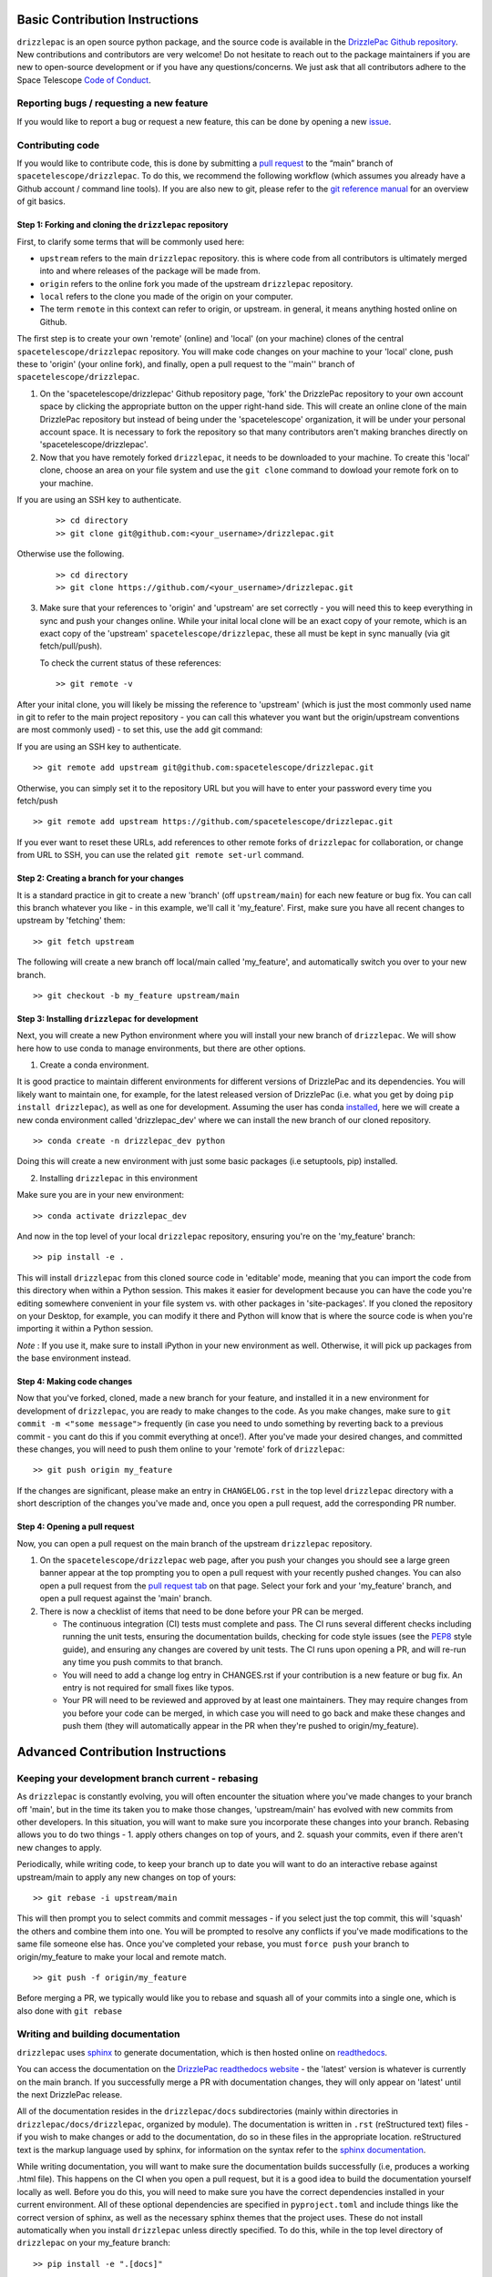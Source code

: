 Basic Contribution Instructions
===============================

``drizzlepac`` is an open source python package, and the source code is
available in the `DrizzlePac Github
repository <https://github.com/spacetelescope/drizzlepac>`__. New
contributions and contributors are very welcome! Do not hesitate to
reach out to the package maintainers if you are new to open-source
development or if you have any questions/concerns. We just ask that all
contributors adhere to the Space Telescope `Code of
Conduct <CODE_OF_CONDUCT.html>`__.

Reporting bugs / requesting a new feature
-----------------------------------------

If you would like to report a bug or request a new feature, this can be
done by opening a new
`issue <https://github.com/spacetelescope/drizzlepac/issues>`__.

Contributing code
-----------------

If you would like to contribute code, this is done by submitting a `pull
request <https://github.com/spacetelescope/drizzlepac/pulls>`__ to the
“main” branch of ``spacetelescope/drizzlepac``. To do this, we recommend
the following workflow (which assumes you already have a Github account
/ command line tools). If you are also new to git, please refer to the
`git reference manual <https://git-scm.com/docs>`__ for an overview of
git basics.

Step 1: Forking and cloning the ``drizzlepac`` repository
~~~~~~~~~~~~~~~~~~~~~~~~~~~~~~~~~~~~~~~~~~~~~~~~~~~~~~~~~

First, to clarify some terms that will be commonly used here:

-  ``upstream`` refers to the main ``drizzlepac`` repository. this is
   where code from all contributors is ultimately merged into and where
   releases of the package will be made from.
-  ``origin`` refers to the online fork you made of the upstream
   ``drizzlepac`` repository.
-  ``local`` refers to the clone you made of the origin on your
   computer.
-  The term ``remote`` in this context can refer to origin, or upstream.
   in general, it means anything hosted online on Github.

The first step is to create your own 'remote' (online) and 'local' (on
your machine) clones of the central ``spacetelescope/drizzlepac``
repository. You will make code changes on your machine to your 'local'
clone, push these to 'origin' (your online fork), and finally, open a
pull request to the ''main'' branch of ``spacetelescope/drizzlepac``.

1. On the 'spacetelescope/drizzlepac' Github repository page, 'fork' the
   DrizzlePac repository to your own account space by clicking the
   appropriate button on the upper right-hand side. This will create an
   online clone of the main DrizzlePac repository but instead of being
   under the 'spacetelescope' organization, it will be under your
   personal account space. It is necessary to fork the repository so
   that many contributors aren't making branches directly on
   'spacetelescope/drizzlepac'.

2. Now that you have remotely forked ``drizzlepac``, it needs to be
   downloaded to your machine. To create this 'local' clone, choose an
   area on your file system and use the ``git clone`` command to dowload
   your remote fork on to your machine.

If you are using an SSH key to authenticate.

   ::

       >> cd directory
       >> git clone git@github.com:<your_username>/drizzlepac.git

Otherwise use the following. 

   ::

       >> cd directory
       >> git clone https://github.com/<your_username>/drizzlepac.git

3. Make sure that your references to 'origin' and 'upstream' are set
   correctly - you will need this to keep everything in sync and push
   your changes online. While your inital local clone will be an exact
   copy of your remote, which is an exact copy of the 'upstream'
   ``spacetelescope/drizzlepac``, these all must be kept in sync
   manually (via git fetch/pull/push).

   To check the current status of these references:

   ::

       >> git remote -v

After your inital clone, you will likely be missing the reference to
'upstream' (which is just the most commonly used name in git to refer to
the main project repository - you can call this whatever you want but
the origin/upstream conventions are most commonly used) - to set this,
use the ``add`` git command:

If you are using an SSH key to authenticate.

::

   >> git remote add upstream git@github.com:spacetelescope/drizzlepac.git

Otherwise, you can simply set it to the repository URL but you will have
to enter your password every time you fetch/push

::

   >> git remote add upstream https://github.com/spacetelescope/drizzlepac.git

If you ever want to reset these URLs, add references to other remote
forks of ``drizzlepac`` for collaboration, or change from URL to SSH,
you can use the related ``git remote set-url`` command.

Step 2: Creating a branch for your changes
~~~~~~~~~~~~~~~~~~~~~~~~~~~~~~~~~~~~~~~~~~

It is a standard practice in git to create a new 'branch' (off
``upstream/main``) for each new feature or bug fix. You can call this
branch whatever you like - in this example, we'll call it 'my_feature'.
First, make sure you have all recent changes to upstream by 'fetching'
them:

::

       >> git fetch upstream

The following will create a new branch off local/main called
'my_feature', and automatically switch you over to your new branch.

::

       >> git checkout -b my_feature upstream/main

Step 3: Installing ``drizzlepac`` for development
~~~~~~~~~~~~~~~~~~~~~~~~~~~~~~~~~~~~~~~~~~~~~~~~~

Next, you will create a new Python environment where you will install
your new branch of ``drizzlepac``. We will show here how to use conda to
manage environments, but there are other options.

1. Create a conda environment.

It is good practice to maintain different environments for different
versions of DrizzlePac and its dependencies. You will likely want to
maintain one, for example, for the latest released version of DrizzlePac
(i.e. what you get by doing ``pip install drizzlepac``), as well as one
for development. Assuming the user has conda
`installed <https://docs.conda.io/projects/conda/en/latest/user-guide/install/index.html>`__,
here we will create a new conda environment called 'drizzlepac_dev'
where we can install the new branch of our cloned repository.

::

   >> conda create -n drizzlepac_dev python

Doing this will create a new environment with just some basic packages
(i.e setuptools, pip) installed.

2. Installing ``drizzlepac`` in this environment

Make sure you are in your new environment:

::

   >> conda activate drizzlepac_dev

And now in the top level of your local ``drizzlepac`` repository,
ensuring you're on the 'my_feature' branch:

::

   >> pip install -e .

This will install ``drizzlepac`` from this cloned source code in
'editable' mode, meaning that you can import the code from this
directory when within a Python session. This makes it easier for
development because you can have the code you're editing somewhere
convenient in your file system vs. with other packages in
'site-packages'. If you cloned the repository on your Desktop, for
example, you can modify it there and Python will know that is where the
source code is when you're importing it within a Python session.

*Note* : If you use it, make sure to install iPython in your new
environment as well. Otherwise, it will pick up packages from the base
environment instead.

Step 4: Making code changes
~~~~~~~~~~~~~~~~~~~~~~~~~~~

Now that you've forked, cloned, made a new branch for your feature, and
installed it in a new environment for development of ``drizzlepac``, you
are ready to make changes to the code. As you make changes, make sure to
``git commit -m <"some message">`` frequently (in case you need to undo
something by reverting back to a previous commit - you cant do this if
you commit everything at once!). After you've made your desired changes,
and committed these changes, you will need to push them online to your
'remote' fork of ``drizzlepac``:

::

   >> git push origin my_feature

If the changes are significant, please make an entry in
``CHANGELOG.rst`` in the top level ``drizzlepac`` directory with a short
description of the changes you've made and, once you open a pull
request, add the corresponding PR number.

Step 4: Opening a pull request
~~~~~~~~~~~~~~~~~~~~~~~~~~~~~~

Now, you can open a pull request on the main branch of the upstream
``drizzlepac`` repository.

1. On the ``spacetelescope/drizzlepac`` web page, after you push your
   changes you should see a large green banner appear at the top
   prompting you to open a pull request with your recently pushed
   changes. You can also open a pull request from the `pull request
   tab <https://github.com/spacetelescope/drizzlepac/pulls>`__ on that
   page. Select your fork and your 'my_feature' branch, and open a pull
   request against the 'main' branch.

2. There is now a checklist of items that need to be done before your PR
   can be merged.

   -  The continuous integration (CI) tests must complete and pass. The
      CI runs several different checks including running the unit tests,
      ensuring the documentation builds, checking for code style issues
      (see the `PEP8 <https://peps.python.org/pep-0008/>`__ style
      guide), and ensuring any changes are covered by unit tests. The CI
      runs upon opening a PR, and will re-run any time you push commits
      to that branch.
   -  You will need to add a change log entry in CHANGES.rst if your
      contribution is a new feature or bug fix. An entry is not required
      for small fixes like typos.
   -  Your PR will need to be reviewed and approved by at least one
      maintainers. They may require changes from you before your code
      can be merged, in which case you will need to go back and make
      these changes and push them (they will automatically appear in the
      PR when they're pushed to origin/my_feature).

Advanced Contribution Instructions
==================================

Keeping your development branch current - rebasing
--------------------------------------------------

As ``drizzlepac`` is constantly evolving, you will often encounter the
situation where you've made changes to your branch off 'main', but in
the time its taken you to make those changes, 'upstream/main' has
evolved with new commits from other developers. In this situation, you
will want to make sure you incorporate these changes into your branch.
Rebasing allows you to do two things - 1. apply others changes on top of
yours, and 2. squash your commits, even if there aren't new changes to
apply.

Periodically, while writing code, to keep your branch up to date you
will want to do an interactive rebase against upstream/main to apply any
new changes on top of yours:

::

   >> git rebase -i upstream/main

This will then prompt you to select commits and commit messages - if you
select just the top commit, this will 'squash' the others and combine
them into one. You will be prompted to resolve any conflicts if you've
made modifications to the same file someone else has. Once you've
completed your rebase, you must ``force push`` your branch to
origin/my_feature to make your local and remote match.

::

   >> git push -f origin/my_feature

Before merging a PR, we typically would like you to rebase and squash
all of your commits into a single one, which is also done with
``git rebase``

Writing and building documentation
----------------------------------

``drizzlepac`` uses
`sphinx <https://docs.readthedocs.io/en/stable/intro/getting-started-with-sphinx.html>`__
to generate documentation, which is then hosted online on
`readthedocs <https://readthedocs.org/>`__.

You can access the documentation on the `DrizzlePac
readthedocs
website <https://readthedocs.org/projects/drizzlepac-pipeline/>`__ - the
'latest' version is whatever is currently on the main branch. If you successfully merge
a PR with documentation changes, they will only appear on 'latest' until
the next DrizzlePac release.

All of the documentation resides in the ``drizzlepac/docs``
subdirectories (mainly within directories in
``drizzlepac/docs/drizzlepac``, organized by module). The documentation
is written in ``.rst`` (reStructured text) files - if you wish to make
changes or add to the documentation, do so in these files in the
appropriate location. reStructured text is the markup language used by
sphinx, for information on the syntax refer to the `sphinx
documentation <https://www.sphinx-doc.org/en/main/usage/restructuredtext/basics.html>`__.

While writing documentation, you will want to make sure the
documentation builds successfully (i.e, produces a working .html file).
This happens on the CI when you open a pull request, but it is a good
idea to build the documentation yourself locally as well. Before you do
this, you will need to make sure you have the correct dependencies
installed in your current environment. All of these optional
dependencies are specified in ``pyproject.toml`` and include things like
the correct version of sphinx, as well as the necessary sphinx themes
that the project uses. These do not install automatically when you
install ``drizzlepac`` unless directly specified. To do this, while in
the top level directory of ``drizzlepac`` on your my_feature branch:

::

   >> pip install -e ".[docs]"

Now, with the correct documentation dependencies installed, you can
attempt to build the documentation locally. To do this, enter into the
``drizzlepac/docs`` subdirectory and do:

::

   >> make html

If the documentation successfully builds, the output HTML files will be
output in the ``_build/html`` subdirectory. You can open the main
``index.html`` file in your browser and explore the full documentation
pages just like the readthedocs site. If there were any errors or
warnings, a traceback will be printed on your terminal. Small errors,
like a typo in a link to another section, can cause frustrating errors
so it is good practice to build the docs frequently when editing them.

Writing and running unit tests
------------------------------

Unit tests are located in the ``tests`` directory and are separated by instrument,
with additional separate directories for Hubble Advanced Products (HAP) and the 
drizzle algorithm. These tests run the code
on simplified datasets to make sure there are no breaking changes
introduced. We aim to cover most lines of ``drizzlepac`` with unit
test, so when adding code you will often need to write a new test or add
to an existing test to ensure adequate coverage.

Take a look around at the existing tests - many tests use a @pytest.fixture to 
set up a common dataset. The test functions themselves set up a scenario to run a 
function under certain conditions, and culminate in a set of assertions that need to
pass (or fail if the test is marked as ``xfail``).

The CI will run the unit tests on your branch when you open a pull
request. They will re-run every time you push commits to this remote
branch as well. Unit tests must pass on any changes you make, and if
you're introducing new code that isn't covered by an existing test, you
will need to write one. The ``codecoverage`` check that runs on the CI
when you open a pull request will tell you if you've introduced any new
lines that aren't covered by a test.

You can also run unit tests locally, and you should do this periodically
to test your code. To do this, you will need to install the optional
dependencies needed for running tests.

::

   >> pip install -e ".[test]"

This will install the optional 'test' dependencies specified in
``pyproject.toml`` that don't install by default. The package ``pytest``
is one of these and is what's used to run the tests. ``pytest`` searches
through all the directories in your repository (underneath the directory
from which it was invoked command line) and looks for any directories
called 'test' or .py files with the word 'test' in the name. Functions
in these files will be executed.

To run all of the ``drizzlepac`` unit tests, while in the
``drizzlepac/`` level directory, simply run the command:

::

   >> pytest

If you want to run all the tests for a single instrument/directory, for example
``WFC3``, you can run this from 'drizzlepac/tests/wfc3'.

To run all tests within a single test file (for example, all tests in
``test_wfc3``). 

::
   
   >> pytest drizzlepac/tests/wfc3/test_wfc3.py

Configuring pytest for unit tests
~~~~~~~~~~~~~~~~~~~~~~~~~~~~~~~~~

``pytest`` can be configured with many different flags - see the `pytest
documentation <https://docs.pytest.org/en/7.1.x/contents.html>`__ to see
all of these. Here we will summarize a few of the most useful options.

If you are writing and debugging a test, you may find it helpful to have
print statements printed to the terminal while running tests (which
doesn't happen by default). To do this,

::

   >> pytest -s

If you want to only run a specific test function within a file (or only
tests with names that contain a certain string):

::

   >> pytest -k testname.

This will search all files under the directory you're in for files or
functions with the string 'test' in them, and within those files run
only the test functions that contain the string ``testname``.

Within the test files themselves, decorators can be used to control the
behavior of the test. Some of the more useful decorators include: 1.
@pytest.mark.parametrize can be used to run a single test on multiples
sets of input parameters 2. @pytest.skip can be used to skip tests
altogether, or under specific conditions (for example, only when being
run by the CI) 3. @pytest.fixture to declare a
`fixture <https://docs.pytest.org/en/7.1.x/explanation/fixtures.html>`__
1. @pytest.mark.xfail will make a test pass only if it fails.


STScI Regression Tests
~~~~~~~~~~~~~~~~~~~~~~

In addition to unit tests, ``drizzlepac`` has a set of regression tests. 
Many of tests must be run on the STScI system and are not available to the 
public. These internal tests can be run using the following command, and as the
names suggest, require storage space (~8 GB) and time (~3-4 hours) to run.  

::

   >> pytest --bigdata --slow


Running the pytests without these options will result in a number of tests being 
skipped and labeled as expected failures (xfails).



Simultaneously developing ``drizzlepac`` and one of its dependencies
--------------------------------------------------------------------

If you encounter the scenario where you wish to simultaneously make
changes in ``drizzlepac`` and also in one of its dependencies like
``fitsblender`` or ``stsci.tools``, we recommend that you create a new environment
with development versions of both of these packages. To do this, you can
follow the same workflow outlined in the 'Contributing code' section of
this guide. To summarize, you will want to create a new Python
environment (called, for example, drizzlepac_fitsblender_dev), fork and clone
a local copy of ``drizzlepac`` if you haven't already and install this
(doing ``pip install -e .`` in the top level directory of
``drizzlepac``), and then fork and clone ``fitsblender`` and install it in
this environment in the same way. To double check that you have the
correct dev versions of these packages in your environment, you can
check their versions by doing:

::

   >> conda list

When opening up two dependent pull requests in ``drizzlepac`` and one of
its dependency packages, unit tests will not pass on the CI because the
``pyproject.toml`` file in ``drizzlepac`` points to the last released
version of ``fitsblender``, and fitsblender points to the last version of
``drizzlepac``, so the issue becomes circular. What you will need to do
is modify the ``pyproject.toml`` files in both packages to point to the
other to demonstrate that CI tests pass (and make a comment noting this
in your PR), and then change it back before the PR is merge so that
changes to ``pyproject.toml`` are not merged into main. In your
``drizzlepac`` branch, to point to your branch in the dependent package
(in this example ``fitsblender``), change the required ``fitsblender`` version in
``pyproject.toml`` to:

::

   >> fitsblender @  git+https://github.com/<your_username>/fitsblender.git@<your_branch>

And similarly, in ``fitsblender``, change the required ``drizzlepac`` version
to:

::

   >> drizzlepac @  git+https://github.com/<your_username>/drizzlepac.git@<your_branch>

Let the CI run and ensure it passes, comment this in your PR and make
sure the reviewers confirm, and then change the versions back before
your PR is merged (which will again cause the CI to fail, but that's
OK).
